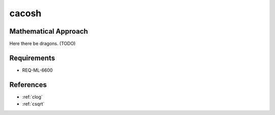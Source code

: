 cacosh
~~~~~~

.. c:autodoc:: ../libm/complexd/cacoshd.c

Mathematical Approach
^^^^^^^^^^^^^^^^^^^^^

Here there be dragons. (TODO)

Requirements
^^^^^^^^^^^^

* REQ-ML-6600

References
^^^^^^^^^^

* :ref:`clog`
* :ref:`csqrt`
